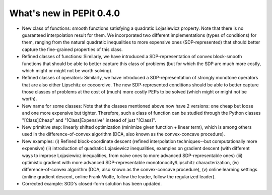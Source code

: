 What's new in PEPit 0.4.0
=========================

- New class of functions: smooth functions satisfying a quadratic Lojasiewicz property. Note that there is no guaranteed interpolation result for them. We incorporated two different implementations (types of conditions) for them, ranging from the natural quadratic inequalities to more expensive ones (SDP-represented) that should better capture the fine-grained properties of this class.

- Refined classes of functions: Similarly, we have introduced a SDP-representation of convex block-smooth functions that should be able to better capture this class of problems (but for which the SDP are much more costly, which might or might not be worth solving).

- Refined classes of operators: Similarly, we have introduced a SDP-representation of strongly monotone operators that are also either Lipschitz or cocoercive. The new SDP-represented conditions should be able to better capture those classes of problems at the cost of (much) more costly PEPs to be solved (which might or might not be worth).

- New name for some classes: Note that the classes mentioned above now have 2 versions: one cheap but loose and one more expensive but tighter. Therefore, such a class of function can be studied through the Python classes "[Class]Cheap" and "[Class]Expensive" instead of just "[Class]".

- New primitive step: linearly shifted optimization (minimize given function + linear term), which is among others used in the difference-of-convex algorithm (DCA, also known as the convex-concave procedure).

- New examples: (i) Refined block-coordinate descent (refined interpolation techniques--but computationally more expensive) (ii) introduction of quadratic Lojasiewicz inequalities, examples on gradient descent (with different ways to improse Lojasiewicz inequalities, from naive ones to more advanced SDP-representable ones) (iii) optimistic gradient with more advanced SDP-representable monotonocity/Lipschitz characterization, (iv) difference-of-convex algorithm (DCA, also known as the convex-concave procedure),  (v) online learning settings (online gradient descent, online Frank-Wolfe, follow the leader, follow the regularized leader).

- Corrected example: SGD's closed-form solution has been updated.
